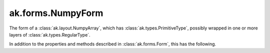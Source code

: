 .. py:currentmodule:: ak.forms

ak.forms.NumpyForm
------------------

The form of a :class:`ak.layout.NumpyArray`, which has :class:`ak.types.PrimitiveType`, possibly wrapped
in one or more layers of :class:`ak.types.RegularType`.

In addition to the properties and methods described in :class:`ak.forms.Form`,
this has the following.

.. py:class:: NumpyForm(inner_shape, itemsize, format, has_identities=False, parameters=None)

    .. py:method:: NumpyForm.__init__(inner_shape, itemsize, format, has_identities=False, parameters=None)
        
        The ``inner_shape`` is the ``shape[1:]`` of the corresponding :class:`ak.layout.NumpyArray` (*default* ``[]``).
        
        The ``format`` is the dtype string returned by pybind11, which is platform-dependent. A platform-independent
        interpretation of this is ``primitive``. When reading from JSON, either the ``primitive`` or the ``format``
        needs to be specified.
        
        The ``itemsize`` is redundant, but included for safety because of the platform-dependence of ``format``.
        
    .. py:attribute:: NumpyForm.inner_shape
        
    .. py:attribute:: NumpyForm.itemsize
        
    .. py:attribute:: NumpyForm.format
        
    .. py:attribute:: NumpyForm.has_identities
        